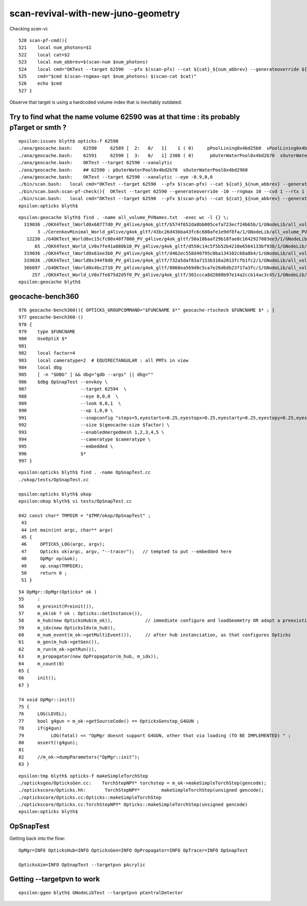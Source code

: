 scan-revival-with-new-juno-geometry
=====================================


Checking *scan-vi*::

    520 scan-pf-cmd(){
    521    local num_photons=$1
    522    local cat=$2
    523    local num_abbrev=$(scan-num $num_photons)
    524    local cmd="OKTest --target 62590  --pfx $(scan-pfx) --cat ${cat}_${num_abbrev} --generateoverride ${num_photons} --compute --save --production --savehit --dbghitmask TO,BT,RE,SC,SA --multievent     10 --xanalytic "
    525    cmd="$cmd $(scan-rngmax-opt $num_photons) $(scan-cat $cat)"
    526    echo $cmd
    527 }


Observe that target is using a hardcoded volume index that is inevitably outdated.  




Try to find what the name volume 62590 was at that time : its probably pTarget or smth ?
-------------------------------------------------------------------------------------------

::

    epsilon:issues blyth$ opticks-f 62590 
    ./ana/geocache.bash:    62590     62589 [  2:   0/   1]    1 ( 0)     pPoolLining0x4bd25b0  sPoolLining0x4bd1eb0
    ./ana/geocache.bash:    62591     62590 [  3:   0/   1] 2308 ( 0)      pOuterWaterPool0x4bd2b70  sOuterWaterPool0x4bd2960
    ./ana/geocache.bash:    OKTest --target 62590 --xanalytic    
    ./ana/geocache.bash:    ## 62590 : pOuterWaterPool0x4bd2b70  sOuterWaterPool0x4bd2960  
    ./ana/geocache.bash:    OKTest --target 62590 --xanalytic --eye -0.9,0,0
    ./bin/scan.bash:   local cmd="OKTest --target 62590  --pfx $(scan-pfx) --cat ${cat}_${num_abbrev} --generateoverride ${num_photons} --compute --save --production --savehit --dbghitmask TO,BT,RE,SC,SA --multievent 10 --xanalytic " 
    ./bin/scan.bash:scan-pf-check(){  OKTest --target 62590 --generateoverride -10 --rngmax 10 --cvd 1 --rtx 1 --xanalytic ; }
    ./bin/scan.bash:   local cmd="OKTest --target 62590  --pfx $(scan-pfx) --cat ${cat}_${num_abbrev} --generateoverride ${num_photons} --compute --save --production --savehit --dbghitmask TO,BT,RE,SC,SA --multievent 10  " 
    epsilon:opticks blyth$ 



::

    epsilon:geocache blyth$ find . -name all_volume_PVNames.txt  -exec wc -l {} \;
      319036 ./OKX4Test_lWorld0x68777d0_PV_g4live/g4ok_gltf/b574f652da8bb005cefa723ecf24b65b/1/GNodeLib/all_volume_PVNames.txt
           3 ./CerenkovMinimal_World_g4live/g4ok_gltf/43bc26d43bba43fc6c680afe1e9df8fa/1/GNodeLib/all_volume_PVNames.txt
       12230 ./G4OKTest_World0xc15cfc00x40f7000_PV_g4live/g4ok_gltf/50a18baaf29b18fae8c1642927003ee3/1/GNodeLib/all_volume_PVNames.txt
          65 ./OKX4Test_World_LV0x7fe41a880b10_PV_g4live/g4ok_gltf/d550c14c5f5b52b4210e6564133bf938/1/GNodeLib/all_volume_PVNames.txt
      319036 ./OKX4Test_lWorld0x61ee3b0_PV_g4live/g4ok_gltf/d462ec558d40795c0ba134102c68a8b4/1/GNodeLib/all_volume_PVNames.txt
      319036 ./OKX4Test_lWorld0x344f8d0_PV_g4live/g4ok_gltf/732a5daf83a7153b316a2013fcfb1fc2/1/GNodeLib/all_volume_PVNames.txt
      366697 ./G4OKTest_lWorld0x4bc2710_PV_g4live/g4ok_gltf/8068ea569d0c5ca7e26d6db23f17a3fc/1/GNodeLib/all_volume_PVNames.txt
         257 ./OKX4Test_World_LV0x7fe675d2d5f0_PV_g4live/g4ok_gltf/301ccca8d2808b97e14a2ccb14ac3c45/1/GNodeLib/all_volume_PVNames.txt
    epsilon:geocache blyth$ 




geocache-bench360
--------------------

::

     976 geocache-bench360(){ OPTICKS_GROUPCOMMAND="$FUNCNAME $*" geocache-rtxcheck $FUNCNAME $* ; }
     977 geocache-bench360-()
     978 {
     979    type $FUNCNAME
     980    UseOptiX $*
     981 
     982    local factor=4
     983    local cameratype=2  # EQUIRECTANGULAR : all PMTs in view 
     984    local dbg
     985    [ -n "$DBG" ] && dbg="gdb --args" || dbg=""
     986    $dbg OpSnapTest --envkey \
     987                    --target 62594  \
     988                    --eye 0,0,0  \
     989                    --look 0,0,1  \
     990                    --up 1,0,0 \
     991                    --snapconfig "steps=5,eyestartx=0.25,eyestopx=0.25,eyestarty=0.25,eyestopy=0.25,eyestartz=0.25,eyestopz=0.25" \
     992                    --size $(geocache-size $factor) \
     993                    --enabledmergedmesh 1,2,3,4,5 \
     994                    --cameratype $cameratype \
     995                    --embedded \
     996                    $*
     997 }

::

    epsilon:opticks blyth$ find . -name OpSnapTest.cc
    ./okop/tests/OpSnapTest.cc

    epsilon:opticks blyth$ okop
    epsilon:okop blyth$ vi tests/OpSnapTest.cc 

    042 const char* TMPDIR = "$TMP/okop/OpSnapTest" ;
     43 
     44 int main(int argc, char** argv)
     45 {
     46     OPTICKS_LOG(argc, argv);
     47     Opticks ok(argc, argv, "--tracer");   // tempted to put --embedded here 
     48     OpMgr op(&ok);
     49     op.snap(TMPDIR);
     50     return 0 ;
     51 }

::

     54 OpMgr::OpMgr(Opticks* ok )
     55     :
     56     m_preinit(Preinit()),
     57     m_ok(ok ? ok : Opticks::GetInstance()),
     58     m_hub(new OpticksHub(m_ok)),            // immediate configure and loadGeometry OR adopt a preexisting GGeo instance
     59     m_idx(new OpticksIdx(m_hub)),
     60     m_num_event(m_ok->getMultiEvent()),     // after hub instanciation, as that configures Opticks
     61     m_gen(m_hub->getGen()),
     62     m_run(m_ok->getRun()),
     63     m_propagator(new OpPropagator(m_hub, m_idx)),
     64     m_count(0)
     65 {
     66     init();
     67 }

     74 void OpMgr::init()
     75 {
     76     LOG(LEVEL);
     77     bool g4gun = m_ok->getSourceCode() == OpticksGenstep_G4GUN ;
     78     if(g4gun)
     79          LOG(fatal) << "OpMgr doesnt support G4GUN, other that via loading (TO BE IMPLEMENTED) " ;
     80     assert(!g4gun);
     81 
     82     //m_ok->dumpParameters("OpMgr::init");
     83 }



::

    epsilon:tmp blyth$ opticks-f makeSimpleTorchStep
    ./opticksgeo/OpticksGen.cc:    TorchStepNPY* torchstep = m_ok->makeSimpleTorchStep(gencode);
    ./optickscore/Opticks.hh:       TorchStepNPY*        makeSimpleTorchStep(unsigned gencode);
    ./optickscore/Opticks.cc:Opticks::makeSimpleTorchStep
    ./optickscore/Opticks.cc:TorchStepNPY* Opticks::makeSimpleTorchStep(unsigned gencode)
    epsilon:opticks blyth$ 



OpSnapTest
-------------

Getting back into the flow::

    OpMgr=INFO OpticksHub=INFO OpticksGen=INFO OpPropagator=INFO OpTracer=INFO OpSnapTest 

    OpticksAim=INFO OpSnapTest --targetpvn pAcrylic



Getting --targetpvn to work
-----------------------------

::

    epsilon:ggeo blyth$ GNodeLibTest --targetpvn pCentralDetector




